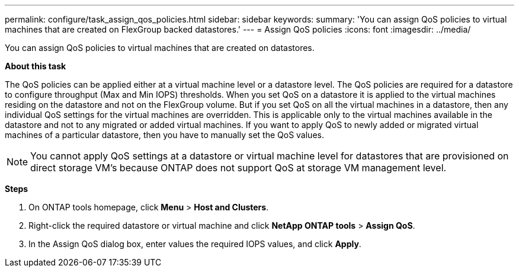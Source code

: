 ---
permalink: configure/task_assign_qos_policies.html
sidebar: sidebar
keywords:
summary: 'You can assign QoS policies to virtual machines that are created on FlexGroup backed datastores.'
---
= Assign QoS policies
:icons: font
:imagesdir: ../media/

[.lead]
You can assign QoS policies to virtual machines that are created on datastores.

*About this task*

The QoS policies can be applied either at a virtual machine level or a datastore level. The QoS policies are required for a datastore to configure throughput (Max and Min IOPS) thresholds. When you set QoS on a datastore it is applied to the virtual machines residing on the datastore and not on the FlexGroup volume. But if you set QoS on all the virtual machines in a datastore, then any individual QoS settings for the virtual machines are overridden. This is applicable only to the virtual machines available in the datastore and not to any migrated or added virtual machines. If you want to apply QoS to newly added or migrated virtual machines of a particular datastore, then you have to manually set the QoS values.

NOTE: You cannot apply QoS settings at a datastore or virtual machine level for datastores that are provisioned on direct storage VM's because ONTAP does not support QoS at storage VM management level.

*Steps*

. On ONTAP tools homepage, click *Menu* > *Host and Clusters*.
. Right-click the required datastore or virtual machine and click *NetApp ONTAP tools* > *Assign QoS*.
. In the Assign QoS dialog box, enter values the required IOPS values, and click *Apply*.
